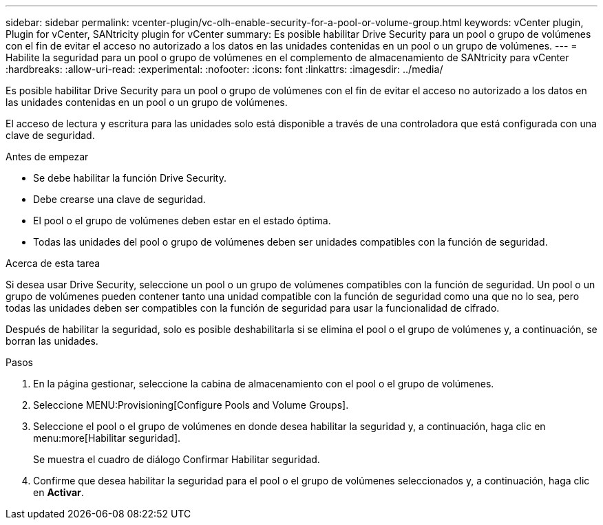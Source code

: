 ---
sidebar: sidebar 
permalink: vcenter-plugin/vc-olh-enable-security-for-a-pool-or-volume-group.html 
keywords: vCenter plugin, Plugin for vCenter, SANtricity plugin for vCenter 
summary: Es posible habilitar Drive Security para un pool o grupo de volúmenes con el fin de evitar el acceso no autorizado a los datos en las unidades contenidas en un pool o un grupo de volúmenes. 
---
= Habilite la seguridad para un pool o grupo de volúmenes en el complemento de almacenamiento de SANtricity para vCenter
:hardbreaks:
:allow-uri-read: 
:experimental: 
:nofooter: 
:icons: font
:linkattrs: 
:imagesdir: ../media/


[role="lead"]
Es posible habilitar Drive Security para un pool o grupo de volúmenes con el fin de evitar el acceso no autorizado a los datos en las unidades contenidas en un pool o un grupo de volúmenes.

El acceso de lectura y escritura para las unidades solo está disponible a través de una controladora que está configurada con una clave de seguridad.

.Antes de empezar
* Se debe habilitar la función Drive Security.
* Debe crearse una clave de seguridad.
* El pool o el grupo de volúmenes deben estar en el estado óptima.
* Todas las unidades del pool o grupo de volúmenes deben ser unidades compatibles con la función de seguridad.


.Acerca de esta tarea
Si desea usar Drive Security, seleccione un pool o un grupo de volúmenes compatibles con la función de seguridad. Un pool o un grupo de volúmenes pueden contener tanto una unidad compatible con la función de seguridad como una que no lo sea, pero todas las unidades deben ser compatibles con la función de seguridad para usar la funcionalidad de cifrado.

Después de habilitar la seguridad, solo es posible deshabilitarla si se elimina el pool o el grupo de volúmenes y, a continuación, se borran las unidades.

.Pasos
. En la página gestionar, seleccione la cabina de almacenamiento con el pool o el grupo de volúmenes.
. Seleccione MENU:Provisioning[Configure Pools and Volume Groups].
. Seleccione el pool o el grupo de volúmenes en donde desea habilitar la seguridad y, a continuación, haga clic en menu:more[Habilitar seguridad].
+
Se muestra el cuadro de diálogo Confirmar Habilitar seguridad.

. Confirme que desea habilitar la seguridad para el pool o el grupo de volúmenes seleccionados y, a continuación, haga clic en *Activar*.

